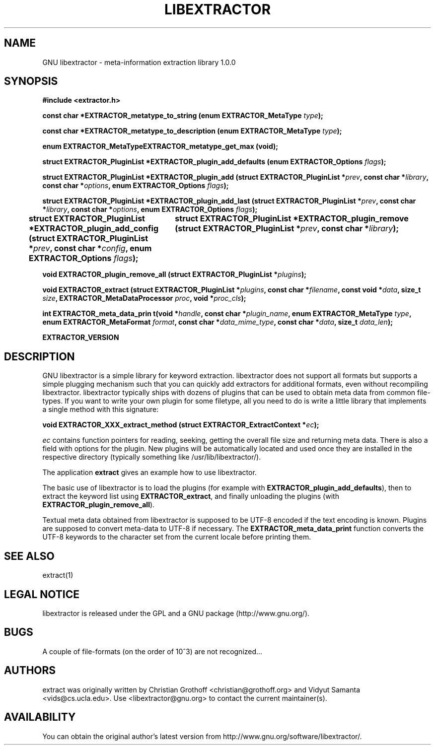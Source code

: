 .TH LIBEXTRACTOR 3 "Sept 4, 2012" "GNU libextractor 1.0.0"
.SH NAME
GNU libextractor \- meta\-information extraction library 1.0.0
.SH SYNOPSIS

\fB#include <extractor.h>

\fBconst char *EXTRACTOR_metatype_to_string (enum EXTRACTOR_MetaType \fItype\fB);

\fBconst char *EXTRACTOR_metatype_to_description (enum EXTRACTOR_MetaType \fItype\fB);

\fBenum EXTRACTOR_MetaTypeEXTRACTOR_metatype_get_max (void);

\fBstruct EXTRACTOR_PluginList *EXTRACTOR_plugin_add_defaults (enum EXTRACTOR_Options \fIflags\fB);

\fBstruct EXTRACTOR_PluginList *EXTRACTOR_plugin_add (struct EXTRACTOR_PluginList *\fIprev\fB, const char *\fIlibrary\fB, const char *\fIoptions\fB, enum EXTRACTOR_Options \fIflags\fB);


\fBstruct EXTRACTOR_PluginList *EXTRACTOR_plugin_add_last (struct EXTRACTOR_PluginList *\fIprev\fB, const char *\fIlibrary\fB, const char *\fIoptions\fB, enum EXTRACTOR_Options \fIflags\fB);

\fBstruct EXTRACTOR_PluginList *EXTRACTOR_plugin_add_config (struct EXTRACTOR_PluginList *\fIprev\fB, const char *\fIconfig\fB, enum EXTRACTOR_Options \fIflags\fB);
		
\fBstruct EXTRACTOR_PluginList *EXTRACTOR_plugin_remove (struct EXTRACTOR_PluginList *\fIprev\fB, const char *\fIlibrary\fB);

\fBvoid EXTRACTOR_plugin_remove_all (struct EXTRACTOR_PluginList *\fIplugins\fB);

\fBvoid EXTRACTOR_extract (struct EXTRACTOR_PluginList *\fIplugins\fB, const char *\fIfilename\fB, const void *\fIdata\fB, size_t \fIsize\fB, EXTRACTOR_MetaDataProcessor \fIproc\fB, void *\fIproc_cls\fB);

\fBint EXTRACTOR_meta_data_prin t(void *\fIhandle\fB, const char *\fIplugin_name\fB, enum EXTRACTOR_MetaType \fItype\fB, enum EXTRACTOR_MetaFormat \fIformat\fB, const char *\fIdata_mime_type\fB, const char *\fIdata\fB, size_t \fIdata_len\fB);

\fBEXTRACTOR_VERSION

.SH DESCRIPTION
.P
GNU libextractor is a simple library for keyword extraction.  libextractor does not support all formats but supports a simple plugging mechanism such that you can quickly add extractors for additional formats, even without recompiling libextractor.  libextractor typically ships with dozens of plugins that can be used to obtain meta data from common file-types.  If you want to write your own plugin for some filetype, all you need to do is write a little library that implements a single method with this signature:

 \fBvoid EXTRACTOR_XXX_extract_method (struct EXTRACTOR_ExtractContext *\fIec\fB);\fP

.P
\fIec\fP contains function pointers for reading, seeking, getting the overall file size and returning meta data.  There is also a field with options for the plugin.  New plugins will be automatically located and used once they are installed in the respective directory (typically something like /usr/lib/libextractor/).  
.P
The application \fBextract\fP gives an example how to use libextractor.
.P
The basic use of libextractor is to load the plugins (for example with \fBEXTRACTOR_plugin_add_defaults\fP), then to extract the keyword list using \fBEXTRACTOR_extract\fP, and finally unloading the plugins (with \fBEXTRACTOR_plugin_remove_all\fP).
.P
Textual meta data obtained from libextractor is supposed to be UTF-8 encoded if the text encoding is known.  Plugins are supposed to convert meta\-data to UTF\-8 if necessary.    The \fBEXTRACTOR_meta_data_print\fP function converts the UTF-8 keywords to the character set from the current locale before printing them.  
.P
.SH "SEE ALSO"
extract(1)

.SH "LEGAL NOTICE"
libextractor is released under the GPL and a GNU package (http://www.gnu.org/).

.SH BUGS
A couple of file-formats (on the order of 10^3) are not recognized...

.SH AUTHORS
extract was originally written by Christian Grothoff <christian@grothoff.org> and Vidyut Samanta <vids@cs.ucla.edu>. Use <libextractor@gnu.org> to contact the current maintainer(s).

.SH AVAILABILITY
You can obtain the original author's latest version from http://www.gnu.org/software/libextractor/.
